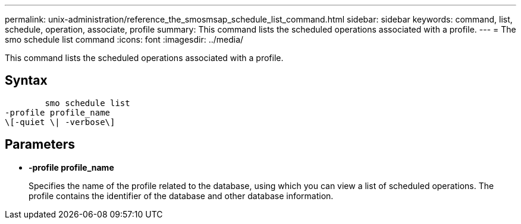 ---
permalink: unix-administration/reference_the_smosmsap_schedule_list_command.html
sidebar: sidebar
keywords: command, list, schedule, operation, associate, profile
summary: This command lists the scheduled operations associated with a profile.
---
= The smo schedule list command
:icons: font
:imagesdir: ../media/

[.lead]
This command lists the scheduled operations associated with a profile.

== Syntax

----

        smo schedule list
-profile profile_name
\[-quiet \| -verbose\]
----

== Parameters

* *-profile profile_name*
+
Specifies the name of the profile related to the database, using which you can view a list of scheduled operations. The profile contains the identifier of the database and other database information.

